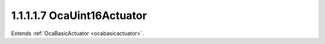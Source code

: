 .. _ocauint16actuator:

1.1.1.1.7  OcaUint16Actuator
============================

Extends :ref:`OcaBasicActuator <ocabasicactuator>`.

.. cpp:class:: OcaUint16Actuator: OcaBasicActuator

    Basic uint16 actuator.

    .. cpp:member:: OcaClassID ClassID

        This property has id ``5.0``.

        Number that uniquely identifies the class. Note that this differs from
        the object number, which identifies the instantiated object. This
        property is an override of the **OcaRoot** property.

    .. cpp:member:: OcaClassVersionNumber ClassVersion

        This property has id ``5.0``.

        Identifies the interface version of the class. Any change to the class
        definition leads to a higher class version. This property is an
        override of the **OcaRoot** property.

    .. cpp:member:: OcaUint16 Setting

        This property has id ``5.0``.

        Uint16 setting.

    .. cpp:function:: OcaStatus GetSetting(OcaUint16 &Setting, OcaUint16 &minSetting, OcaUint16 &maxSetting)

        This method has id ``5.1``.

        Gets the value and limits of the Setting property. The return value
        indicates whether the data was successfully retrieved.

        :param OcaUint16 Setting: Output parameter.
        :param OcaUint16 minSetting: Output parameter.
        :param OcaUint16 maxSetting: Output parameter.

    .. cpp:function:: OcaStatus SetSetting(OcaUint16 Setting)

        This method has id ``5.2``.

        Sets the value of the **Setting** property. The return value indicates
        whether the property was successfully set.

        :param OcaUint16 Setting: Input parameter.

